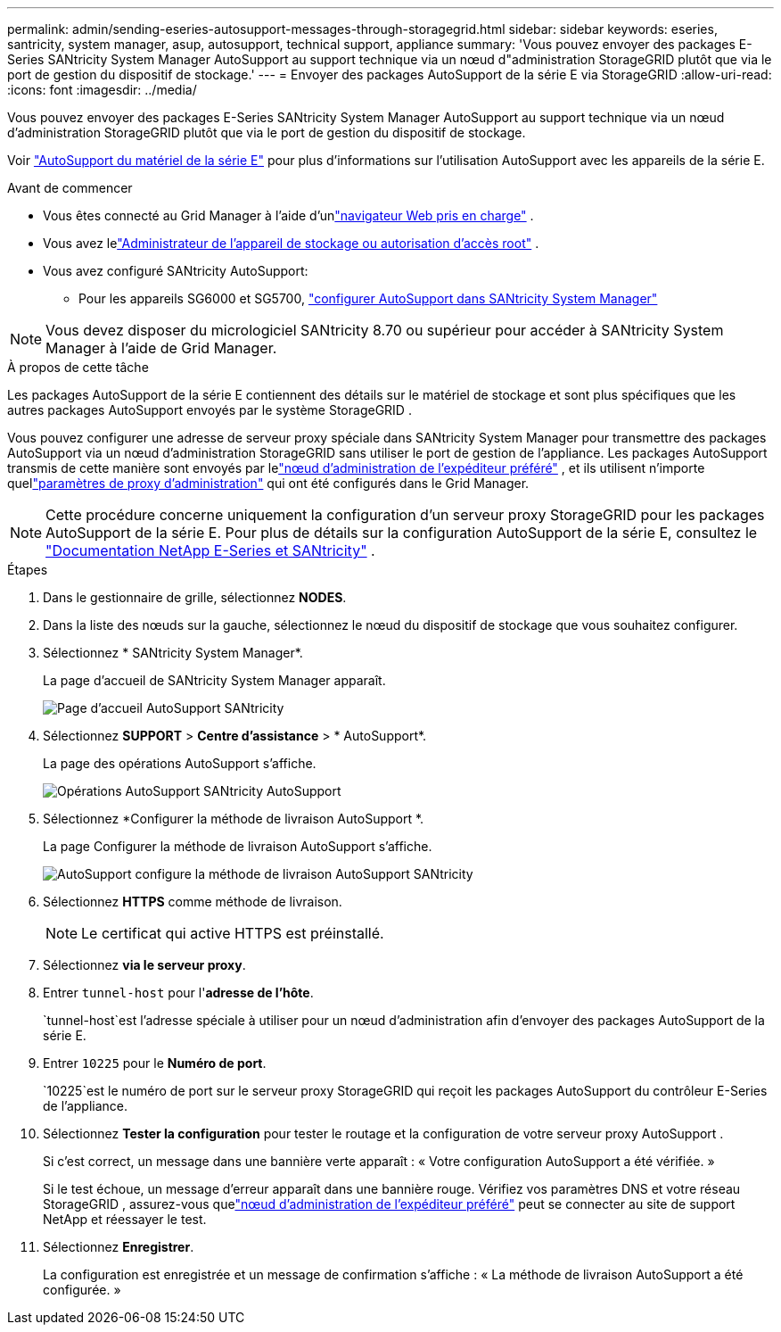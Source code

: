 ---
permalink: admin/sending-eseries-autosupport-messages-through-storagegrid.html 
sidebar: sidebar 
keywords: eseries, santricity, system manager, asup, autosupport, technical support, appliance 
summary: 'Vous pouvez envoyer des packages E-Series SANtricity System Manager AutoSupport au support technique via un nœud d"administration StorageGRID plutôt que via le port de gestion du dispositif de stockage.' 
---
= Envoyer des packages AutoSupport de la série E via StorageGRID
:allow-uri-read: 
:icons: font
:imagesdir: ../media/


[role="lead"]
Vous pouvez envoyer des packages E-Series SANtricity System Manager AutoSupport au support technique via un nœud d'administration StorageGRID plutôt que via le port de gestion du dispositif de stockage.

Voir https://docs.netapp.com/us-en/e-series-santricity/sm-support/autosupport-feature-overview.html["AutoSupport du matériel de la série E"^] pour plus d'informations sur l'utilisation AutoSupport avec les appareils de la série E.

.Avant de commencer
* Vous êtes connecté au Grid Manager à l'aide d'unlink:../admin/web-browser-requirements.html["navigateur Web pris en charge"] .
* Vous avez lelink:admin-group-permissions.html["Administrateur de l'appareil de stockage ou autorisation d'accès root"] .
* Vous avez configuré SANtricity AutoSupport:
+
** Pour les appareils SG6000 et SG5700, https://docs.netapp.com/us-en/storagegrid-appliances/installconfig/accessing-and-configuring-santricity-system-manager.html["configurer AutoSupport dans SANtricity System Manager"^]





NOTE: Vous devez disposer du micrologiciel SANtricity 8.70 ou supérieur pour accéder à SANtricity System Manager à l'aide de Grid Manager.

.À propos de cette tâche
Les packages AutoSupport de la série E contiennent des détails sur le matériel de stockage et sont plus spécifiques que les autres packages AutoSupport envoyés par le système StorageGRID .

Vous pouvez configurer une adresse de serveur proxy spéciale dans SANtricity System Manager pour transmettre des packages AutoSupport via un nœud d'administration StorageGRID sans utiliser le port de gestion de l'appliance.  Les packages AutoSupport transmis de cette manière sont envoyés par lelink:../primer/what-admin-node-is.html["nœud d'administration de l'expéditeur préféré"] , et ils utilisent n'importe quellink:../admin/configuring-admin-proxy-settings.html["paramètres de proxy d'administration"] qui ont été configurés dans le Grid Manager.


NOTE: Cette procédure concerne uniquement la configuration d'un serveur proxy StorageGRID pour les packages AutoSupport de la série E.  Pour plus de détails sur la configuration AutoSupport de la série E, consultez le https://docs.netapp.com/us-en/e-series-family/index.html["Documentation NetApp E-Series et SANtricity"^] .

.Étapes
. Dans le gestionnaire de grille, sélectionnez *NODES*.
. Dans la liste des nœuds sur la gauche, sélectionnez le nœud du dispositif de stockage que vous souhaitez configurer.
. Sélectionnez * SANtricity System Manager*.
+
La page d’accueil de SANtricity System Manager apparaît.

+
image::../media/autosupport_santricity_home_page.png[Page d'accueil AutoSupport SANtricity]

. Sélectionnez *SUPPORT* > *Centre d'assistance* > * AutoSupport*.
+
La page des opérations AutoSupport s’affiche.

+
image::../media/autosupport_santricity_operations.png[Opérations AutoSupport SANtricity AutoSupport]

. Sélectionnez *Configurer la méthode de livraison AutoSupport *.
+
La page Configurer la méthode de livraison AutoSupport s’affiche.

+
image::../media/autosupport_configure_delivery_santricity.png[AutoSupport configure la méthode de livraison AutoSupport SANtricity]

. Sélectionnez *HTTPS* comme méthode de livraison.
+

NOTE: Le certificat qui active HTTPS est préinstallé.

. Sélectionnez *via le serveur proxy*.
. Entrer `tunnel-host` pour l'*adresse de l'hôte*.
+
`tunnel-host`est l'adresse spéciale à utiliser pour un nœud d'administration afin d'envoyer des packages AutoSupport de la série E.

. Entrer `10225` pour le *Numéro de port*.
+
`10225`est le numéro de port sur le serveur proxy StorageGRID qui reçoit les packages AutoSupport du contrôleur E-Series de l'appliance.

. Sélectionnez *Tester la configuration* pour tester le routage et la configuration de votre serveur proxy AutoSupport .
+
Si c'est correct, un message dans une bannière verte apparaît : « Votre configuration AutoSupport a été vérifiée. »

+
Si le test échoue, un message d’erreur apparaît dans une bannière rouge.  Vérifiez vos paramètres DNS et votre réseau StorageGRID , assurez-vous quelink:../primer/what-admin-node-is.html["nœud d'administration de l'expéditeur préféré"] peut se connecter au site de support NetApp et réessayer le test.

. Sélectionnez *Enregistrer*.
+
La configuration est enregistrée et un message de confirmation s'affiche : « La méthode de livraison AutoSupport a été configurée. »


